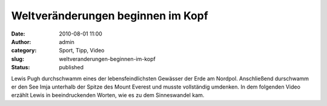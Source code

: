 Weltveränderungen beginnen im Kopf
##################################
:date: 2010-08-01 11:00
:author: admin
:category: Sport, Tipp, Video
:slug: weltveranderungen-beginnen-im-kopf
:status: published

| Lewis Pugh durchschwamm eines der lebensfeindlichsten Gewässer der
  Erde am Nordpol. Anschließend durschwamm er den See Imja unterhalb der
  Spitze des Mount Everest und musste vollständig umdenken. In dem
  folgenden Video erzählt Lewis in beeindruckenden Worten, wie es zu dem
  Sinneswandel kam.
